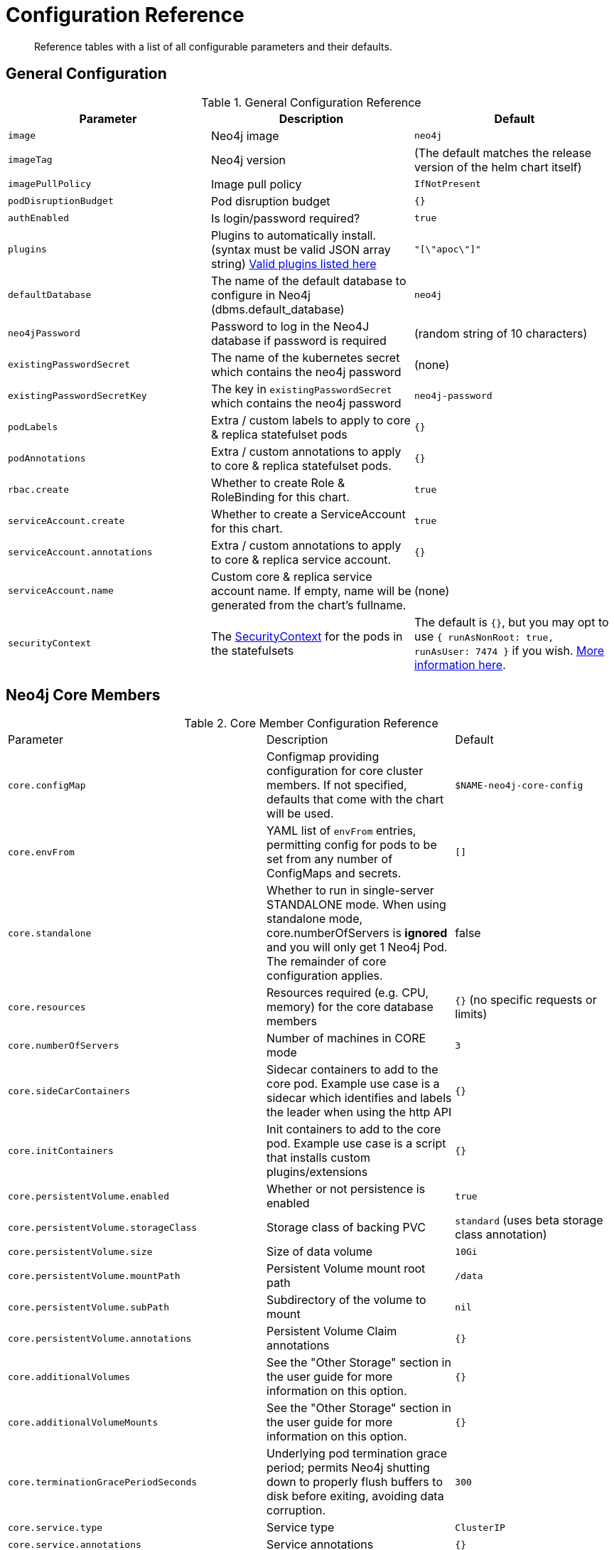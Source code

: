 = Configuration Reference

[abstract]
Reference tables with a list of all configurable parameters and their defaults.

## General Configuration

.General Configuration Reference
|===
|Parameter |Description| Default

| `image`
| Neo4j image
| `neo4j`

| `imageTag`
| Neo4j version
| (The default matches the release version of the helm chart itself)

| `imagePullPolicy`
| Image pull policy
| `IfNotPresent`

| `podDisruptionBudget`
| Pod disruption budget
| `{}`

| `authEnabled`
| Is login/password required?
| `true`

| `plugins`
| Plugins to automatically install. (syntax must be valid JSON array string) https://github.com/neo4j/docker-neo4j/blob/master/neo4jlabs-plugins.json[Valid plugins listed here]
| `"[\"apoc\"]"`

| `defaultDatabase`
| The name of the default database to configure in Neo4j (dbms.default_database)
| `neo4j`

| `neo4jPassword`
| Password to log in the Neo4J database if password is required
| (random string of 10 characters)

| `existingPasswordSecret`
| The name of the kubernetes secret which contains the neo4j password
| (none)

| `existingPasswordSecretKey`
| The key in `existingPasswordSecret` which contains the neo4j password
| `neo4j-password`

| `podLabels`
| Extra / custom labels to apply to core & replica statefulset pods
| `{}`

| `podAnnotations`
| Extra / custom annotations to apply to core & replica statefulset pods.
| `{}`

| `rbac.create`
| Whether to create Role & RoleBinding for this chart.
| `true`

| `serviceAccount.create`
| Whether to create a ServiceAccount for this chart.
| `true`

| `serviceAccount.annotations`
| Extra / custom annotations to apply to core & replica service account.
| `{}`

| `serviceAccount.name`
| Custom core & replica service account name. If empty, name will be generated from the chart's fullname.
| (none)

| `securityContext`
| The https://kubernetes.io/docs/tasks/configure-pod-container/security-context/[SecurityContext] for the pods in the statefulsets
| The default is `{}`, but you may opt to use `{ runAsNonRoot: true, runAsUser: 7474 }` if you wish. https://github.com/neo4j-contrib/neo4j-helm/issues/135[More information here].

|===

## Neo4j Core Members

.Core Member Configuration Reference
|===
|Parameter |Description| Default
| `core.configMap`
| Configmap providing configuration for core cluster members.  If not specified, defaults that come with the chart will be used.
| `$NAME-neo4j-core-config`

| `core.envFrom`
| YAML list of `envFrom` entries, permitting config for pods to be set from any number of ConfigMaps and secrets.
| `[]`

| `core.standalone`
| Whether to run in single-server STANDALONE mode.   When using standalone mode, core.numberOfServers is *ignored* and you will only get 1 Neo4j Pod.  The remainder of core configuration applies.
| false

| `core.resources`
| Resources required (e.g. CPU, memory) for the core database members
| `{}` (no specific requests or limits)

| `core.numberOfServers`
| Number of machines in CORE mode
| `3`

| `core.sideCarContainers`
| Sidecar containers to add to the core pod. Example use case is a sidecar which identifies and labels the leader when using the http API
| `{}`

| `core.initContainers`
| Init containers to add to the core pod. Example use case is a script that installs custom plugins/extensions
| `{}`

| `core.persistentVolume.enabled`
| Whether or not persistence is enabled
| `true`

| `core.persistentVolume.storageClass`
| Storage class of backing PVC
| `standard` (uses beta storage class annotation)

| `core.persistentVolume.size`
| Size of data volume
| `10Gi`

| `core.persistentVolume.mountPath`
| Persistent Volume mount root path
| `/data`

| `core.persistentVolume.subPath`
| Subdirectory of the volume to mount
| `nil`

| `core.persistentVolume.annotations`
| Persistent Volume Claim annotations
| `{}`

| `core.additionalVolumes`
| See the "Other Storage" section in the user guide for more information on this option.
| `{}`

| `core.additionalVolumeMounts`
| See the "Other Storage" section in the user guide for more information on this option.
| `{}`

| `core.terminationGracePeriodSeconds`
| Underlying pod termination grace period; permits Neo4j shutting down to properly flush buffers to disk before exiting, avoiding data corruption.
| `300`

| `core.service.type`
| Service type
| `ClusterIP`

| `core.service.annotations`
| Service annotations
| `{}`

| `core.service.labels`
| Custom Service labels
| `{}`

| `core.service.loadBalancerSourceRanges`
| List of IP CIDRs allowed access to LB (if `core.service.type: LoadBalancer`)
| `[]`

| `core.discoveryService.type`
| Service type
| `ClusterIP`

| `core.discoveryService.annotations`
| Service annotations
| `{}`

| `core.discoveryService.labels`
| Custom Service labels
| `{}`

| `core.discoveryService.loadBalancerSourceRanges`
| List of IP CIDRs allowed access to LB (if `core.discoveryService.type: LoadBalancer`)
| `[]`
|===

## Neo4j Read Replicas

.Read Replica Configuration Reference
|===
|Parameter |Description| Default
| `readReplica.configMap`
| Configmap providing configuration for RR cluster members.  If not specified, defaults that come with the chart will be used.
| `$NAME-neo4j-replica-config`

| `readReplica.envFrom`
| YAML list of `envFrom` entries, permitting config for pods to be set from any number of ConfigMaps and secrets.
| `[]`

| `readReplica.resources`
| Resources required (e.g. CPU, memory) for the read replica database members
| `{}` (no specific requests or limits)

| `readReplica.numberOfServers`
| Number of machines in READ_REPLICA. May not be used with core.standalone=true mode
| `0`

| `readReplica.autoscaling.enabled`
| Enable horizontal pod autoscaler
| `false`

| `readReplica.autoscaling.targetAverageUtilization`
| Target CPU utilization
| `70`

| `readReplica.autoscaling.minReplicas`
| Min replicas for autoscaling
| `1`

| `readReplica.autoscaling.maxReplicas`
| Max replicas for autoscaling
| `3`

| `readReplica.initContainers`
| Init containers to add to the replica pods. Example use case is a script that installs custom plugins/extensions
| `{}`

| `readReplica.persistentVolume.*`
| See `core.persistentVolume.*` settings; they behave identically for read replicas
| `N/A`

| `readReplica.additionalVolumes`
| See the "Other Storage" section in the user guide for more information on this option.
| `{}`

| `readReplica.additionalVolumeMounts`
| See the "Other Storage" section in the user guide for more information on this option.
| `{}`

| `readReplica.terminationGracePeriodSeconds`
| Underlying pod termination grace period; permits Neo4j shutting down to properly flush buffers to disk before exiting, avoiding data corruption.
| `300`

| `readReplica.service.type`
| Service type
| `ClusterIP`

| `readReplica.service.annotations`
| Service annotations
| `{}`

| `readReplica.service.labels`
| Custom Service labels
| `{}`

| `readReplica.service.loadBalancerSourceRanges`
| List of IP CIDRs allowed accessto LB (if `readReplica.service.type: LoadBalancer`)
| `[]`

|===

== Naming your Deploy

This chart uses the `fullnameOverride` convention, to allow you to control the name of resources that get applied to the cluster. By default, when you install a release called mygraph you'll end up with resources named things like `mygraph-neo4j-core` and `mygraph-neo4j-replica` which is the release name, app name, and component name.

If you would like to override this, you may specify any of these values:

* fullnameOverride
* fullnamePrefix
* fullnameSuffix

So for example if you set `fullnameOverride=graph` and `fullnamePrefix=marketing` then you will see the resources deployed named like:

* `marketing-graph-core`
* `marketing-graph-replica`

(And so on) which would omit both the helm release name, and the app name (neo4j).
